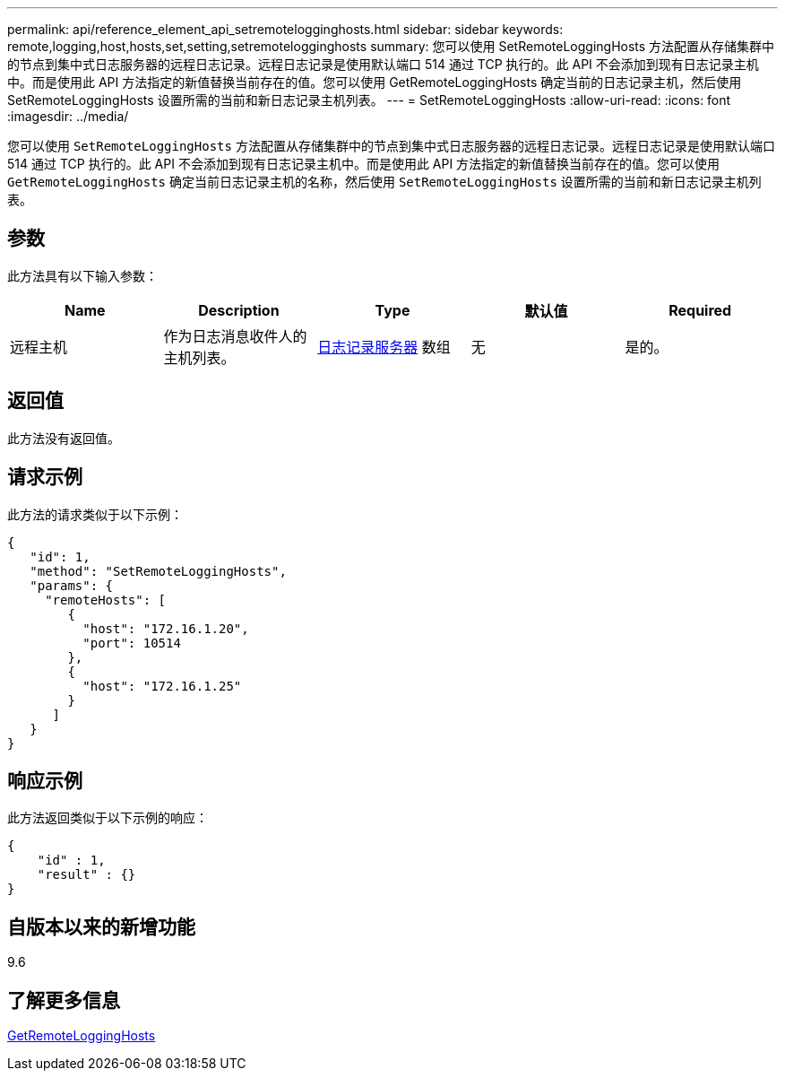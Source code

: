 ---
permalink: api/reference_element_api_setremotelogginghosts.html 
sidebar: sidebar 
keywords: remote,logging,host,hosts,set,setting,setremotelogginghosts 
summary: 您可以使用 SetRemoteLoggingHosts 方法配置从存储集群中的节点到集中式日志服务器的远程日志记录。远程日志记录是使用默认端口 514 通过 TCP 执行的。此 API 不会添加到现有日志记录主机中。而是使用此 API 方法指定的新值替换当前存在的值。您可以使用 GetRemoteLoggingHosts 确定当前的日志记录主机，然后使用 SetRemoteLoggingHosts 设置所需的当前和新日志记录主机列表。 
---
= SetRemoteLoggingHosts
:allow-uri-read: 
:icons: font
:imagesdir: ../media/


[role="lead"]
您可以使用 `SetRemoteLoggingHosts` 方法配置从存储集群中的节点到集中式日志服务器的远程日志记录。远程日志记录是使用默认端口 514 通过 TCP 执行的。此 API 不会添加到现有日志记录主机中。而是使用此 API 方法指定的新值替换当前存在的值。您可以使用 `GetRemoteLoggingHosts` 确定当前日志记录主机的名称，然后使用 `SetRemoteLoggingHosts` 设置所需的当前和新日志记录主机列表。



== 参数

此方法具有以下输入参数：

|===
| Name | Description | Type | 默认值 | Required 


 a| 
远程主机
 a| 
作为日志消息收件人的主机列表。
 a| 
xref:reference_element_api_loggingserver.adoc[日志记录服务器] 数组
 a| 
无
 a| 
是的。

|===


== 返回值

此方法没有返回值。



== 请求示例

此方法的请求类似于以下示例：

[listing]
----
{
   "id": 1,
   "method": "SetRemoteLoggingHosts",
   "params": {
     "remoteHosts": [
        {
          "host": "172.16.1.20",
          "port": 10514
        },
        {
          "host": "172.16.1.25"
        }
      ]
   }
}
----


== 响应示例

此方法返回类似于以下示例的响应：

[listing]
----
{
    "id" : 1,
    "result" : {}
}
----


== 自版本以来的新增功能

9.6



== 了解更多信息

xref:reference_element_api_getremotelogginghosts.adoc[GetRemoteLoggingHosts]
